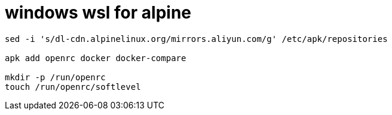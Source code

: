 
= windows wsl for alpine

[source,shell script]
----
sed -i 's/dl-cdn.alpinelinux.org/mirrors.aliyun.com/g' /etc/apk/repositories

apk add openrc docker docker-compare

mkdir -p /run/openrc
touch /run/openrc/softlevel
----
